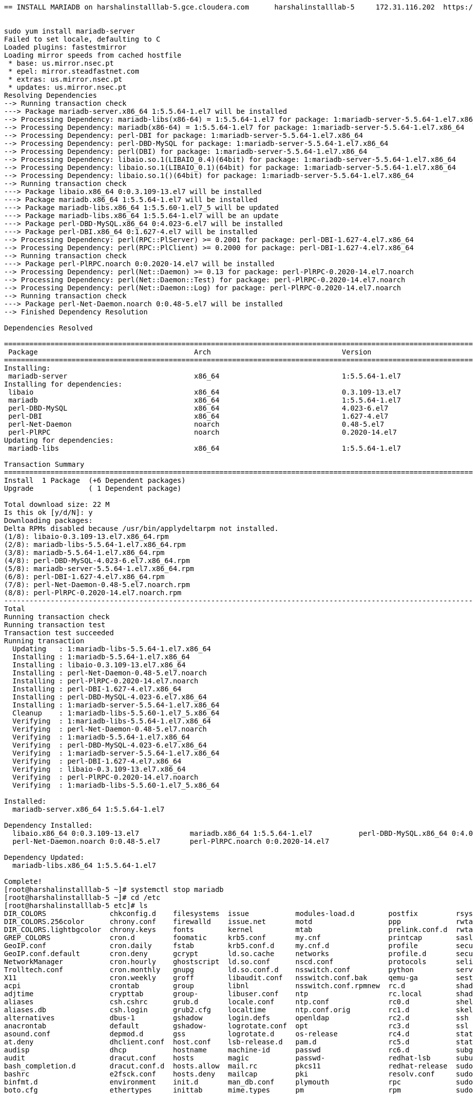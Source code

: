 ....
== INSTALL MARIADB on harshalinstalllab-5.gce.cloudera.com	harshalinstalllab-5	172.31.116.202	https://www.googleapis.com/compute/v1/projects/gcp-eng/zones/us-central1-f/instances/harshalinstalllab-5


sudo yum install mariadb-server
Failed to set locale, defaulting to C
Loaded plugins: fastestmirror
Loading mirror speeds from cached hostfile
 * base: us.mirror.nsec.pt
 * epel: mirror.steadfastnet.com
 * extras: us.mirror.nsec.pt
 * updates: us.mirror.nsec.pt
Resolving Dependencies
--> Running transaction check
---> Package mariadb-server.x86_64 1:5.5.64-1.el7 will be installed
--> Processing Dependency: mariadb-libs(x86-64) = 1:5.5.64-1.el7 for package: 1:mariadb-server-5.5.64-1.el7.x86_64
--> Processing Dependency: mariadb(x86-64) = 1:5.5.64-1.el7 for package: 1:mariadb-server-5.5.64-1.el7.x86_64
--> Processing Dependency: perl-DBI for package: 1:mariadb-server-5.5.64-1.el7.x86_64
--> Processing Dependency: perl-DBD-MySQL for package: 1:mariadb-server-5.5.64-1.el7.x86_64
--> Processing Dependency: perl(DBI) for package: 1:mariadb-server-5.5.64-1.el7.x86_64
--> Processing Dependency: libaio.so.1(LIBAIO_0.4)(64bit) for package: 1:mariadb-server-5.5.64-1.el7.x86_64
--> Processing Dependency: libaio.so.1(LIBAIO_0.1)(64bit) for package: 1:mariadb-server-5.5.64-1.el7.x86_64
--> Processing Dependency: libaio.so.1()(64bit) for package: 1:mariadb-server-5.5.64-1.el7.x86_64
--> Running transaction check
---> Package libaio.x86_64 0:0.3.109-13.el7 will be installed
---> Package mariadb.x86_64 1:5.5.64-1.el7 will be installed
---> Package mariadb-libs.x86_64 1:5.5.60-1.el7_5 will be updated
---> Package mariadb-libs.x86_64 1:5.5.64-1.el7 will be an update
---> Package perl-DBD-MySQL.x86_64 0:4.023-6.el7 will be installed
---> Package perl-DBI.x86_64 0:1.627-4.el7 will be installed
--> Processing Dependency: perl(RPC::PlServer) >= 0.2001 for package: perl-DBI-1.627-4.el7.x86_64
--> Processing Dependency: perl(RPC::PlClient) >= 0.2000 for package: perl-DBI-1.627-4.el7.x86_64
--> Running transaction check
---> Package perl-PlRPC.noarch 0:0.2020-14.el7 will be installed
--> Processing Dependency: perl(Net::Daemon) >= 0.13 for package: perl-PlRPC-0.2020-14.el7.noarch
--> Processing Dependency: perl(Net::Daemon::Test) for package: perl-PlRPC-0.2020-14.el7.noarch
--> Processing Dependency: perl(Net::Daemon::Log) for package: perl-PlRPC-0.2020-14.el7.noarch
--> Running transaction check
---> Package perl-Net-Daemon.noarch 0:0.48-5.el7 will be installed
--> Finished Dependency Resolution

Dependencies Resolved

====================================================================================================================================================================
 Package                                     Arch                               Version                                      Repository                        Size
====================================================================================================================================================================
Installing:
 mariadb-server                              x86_64                             1:5.5.64-1.el7                               base                              11 M
Installing for dependencies:
 libaio                                      x86_64                             0.3.109-13.el7                               base                              24 k
 mariadb                                     x86_64                             1:5.5.64-1.el7                               base                             8.7 M
 perl-DBD-MySQL                              x86_64                             4.023-6.el7                                  base                             140 k
 perl-DBI                                    x86_64                             1.627-4.el7                                  base                             802 k
 perl-Net-Daemon                             noarch                             0.48-5.el7                                   base                              51 k
 perl-PlRPC                                  noarch                             0.2020-14.el7                                base                              36 k
Updating for dependencies:
 mariadb-libs                                x86_64                             1:5.5.64-1.el7                               base                             759 k

Transaction Summary
====================================================================================================================================================================
Install  1 Package  (+6 Dependent packages)
Upgrade             ( 1 Dependent package)

Total download size: 22 M
Is this ok [y/d/N]: y
Downloading packages:
Delta RPMs disabled because /usr/bin/applydeltarpm not installed.
(1/8): libaio-0.3.109-13.el7.x86_64.rpm                                                                                                      |  24 kB  00:00:00     
(2/8): mariadb-libs-5.5.64-1.el7.x86_64.rpm                                                                                                  | 759 kB  00:00:00     
(3/8): mariadb-5.5.64-1.el7.x86_64.rpm                                                                                                       | 8.7 MB  00:00:00     
(4/8): perl-DBD-MySQL-4.023-6.el7.x86_64.rpm                                                                                                 | 140 kB  00:00:00     
(5/8): mariadb-server-5.5.64-1.el7.x86_64.rpm                                                                                                |  11 MB  00:00:00     
(6/8): perl-DBI-1.627-4.el7.x86_64.rpm                                                                                                       | 802 kB  00:00:00     
(7/8): perl-Net-Daemon-0.48-5.el7.noarch.rpm                                                                                                 |  51 kB  00:00:00     
(8/8): perl-PlRPC-0.2020-14.el7.noarch.rpm                                                                                                   |  36 kB  00:00:00     
--------------------------------------------------------------------------------------------------------------------------------------------------------------------
Total                                                                                                                                27 MB/s |  22 MB  00:00:00     
Running transaction check
Running transaction test
Transaction test succeeded
Running transaction
  Updating   : 1:mariadb-libs-5.5.64-1.el7.x86_64                                                                                                               1/9 
  Installing : 1:mariadb-5.5.64-1.el7.x86_64                                                                                                                    2/9 
  Installing : libaio-0.3.109-13.el7.x86_64                                                                                                                     3/9 
  Installing : perl-Net-Daemon-0.48-5.el7.noarch                                                                                                                4/9 
  Installing : perl-PlRPC-0.2020-14.el7.noarch                                                                                                                  5/9 
  Installing : perl-DBI-1.627-4.el7.x86_64                                                                                                                      6/9 
  Installing : perl-DBD-MySQL-4.023-6.el7.x86_64                                                                                                                7/9 
  Installing : 1:mariadb-server-5.5.64-1.el7.x86_64                                                                                                             8/9 
  Cleanup    : 1:mariadb-libs-5.5.60-1.el7_5.x86_64                                                                                                             9/9 
  Verifying  : 1:mariadb-libs-5.5.64-1.el7.x86_64                                                                                                               1/9 
  Verifying  : perl-Net-Daemon-0.48-5.el7.noarch                                                                                                                2/9 
  Verifying  : 1:mariadb-5.5.64-1.el7.x86_64                                                                                                                    3/9 
  Verifying  : perl-DBD-MySQL-4.023-6.el7.x86_64                                                                                                                4/9 
  Verifying  : 1:mariadb-server-5.5.64-1.el7.x86_64                                                                                                             5/9 
  Verifying  : perl-DBI-1.627-4.el7.x86_64                                                                                                                      6/9 
  Verifying  : libaio-0.3.109-13.el7.x86_64                                                                                                                     7/9 
  Verifying  : perl-PlRPC-0.2020-14.el7.noarch                                                                                                                  8/9 
  Verifying  : 1:mariadb-libs-5.5.60-1.el7_5.x86_64                                                                                                             9/9 

Installed:
  mariadb-server.x86_64 1:5.5.64-1.el7                                                                                                                              

Dependency Installed:
  libaio.x86_64 0:0.3.109-13.el7            mariadb.x86_64 1:5.5.64-1.el7           perl-DBD-MySQL.x86_64 0:4.023-6.el7       perl-DBI.x86_64 0:1.627-4.el7      
  perl-Net-Daemon.noarch 0:0.48-5.el7       perl-PlRPC.noarch 0:0.2020-14.el7      

Dependency Updated:
  mariadb-libs.x86_64 1:5.5.64-1.el7                                                                                                                                

Complete!
[root@harshalinstalllab-5 ~]# systemctl stop mariadb
[root@harshalinstalllab-5 ~]# cd /etc
[root@harshalinstalllab-5 etc]# ls
DIR_COLORS               chkconfig.d    filesystems  issue           modules-load.d        postfix         rsyslog.d       sysctl.d
DIR_COLORS.256color      chrony.conf    firewalld    issue.net       motd                  ppp             rwtab           system-release
DIR_COLORS.lightbgcolor  chrony.keys    fonts        kernel          mtab                  prelink.conf.d  rwtab.d         system-release-cpe
GREP_COLORS              cron.d         foomatic     krb5.conf       my.cnf                printcap        sasl2           systemd
GeoIP.conf               cron.daily     fstab        krb5.conf.d     my.cnf.d              profile         securetty       terminfo
GeoIP.conf.default       cron.deny      gcrypt       ld.so.cache     networks              profile.d       security        tmpfiles.d
NetworkManager           cron.hourly    ghostscript  ld.so.conf      nscd.conf             protocols       selinux         tuned
Trolltech.conf           cron.monthly   gnupg        ld.so.conf.d    nsswitch.conf         python          services        udev
X11                      cron.weekly    groff        libaudit.conf   nsswitch.conf.bak     qemu-ga         sestatus.conf   vconsole.conf
acpi                     crontab        group        libnl           nsswitch.conf.rpmnew  rc.d            shadow          vimrc
adjtime                  crypttab       group-       libuser.conf    ntp                   rc.local        shadow-         virc
aliases                  csh.cshrc      grub.d       locale.conf     ntp.conf              rc0.d           shells          wgetrc
aliases.db               csh.login      grub2.cfg    localtime       ntp.conf.orig         rc1.d           skel            wpa_supplicant
alternatives             dbus-1         gshadow      login.defs      openldap              rc2.d           ssh             xdg
anacrontab               default        gshadow-     logrotate.conf  opt                   rc3.d           ssl             xinetd.d
asound.conf              depmod.d       gss          logrotate.d     os-release            rc4.d           statetab        yum
at.deny                  dhclient.conf  host.conf    lsb-release.d   pam.d                 rc5.d           statetab.d      yum.conf
audisp                   dhcp           hostname     machine-id      passwd                rc6.d           subgid          yum.repos.d
audit                    dracut.conf    hosts        magic           passwd-               redhat-lsb      subuid
bash_completion.d        dracut.conf.d  hosts.allow  mail.rc         pkcs11                redhat-release  sudo-ldap.conf
bashrc                   e2fsck.conf    hosts.deny   mailcap         pki                   resolv.conf     sudo.conf
binfmt.d                 environment    init.d       man_db.conf     plymouth              rpc             sudoers
boto.cfg                 ethertypes     inittab      mime.types      pm                    rpm             sudoers.d
centos-release           exports        inputrc      mke2fs.conf     polkit-1              rsyncd.conf     sysconfig
centos-release-upstream  favicon.png    iproute2     modprobe.d      popt.d                rsyslog.conf    sysctl.conf
[root@harshalinstalllab-5 etc]# vi my.cnf
[root@harshalinstalllab-5 etc]# sudo systemctl enable mariadb
Created symlink from /etc/systemd/system/multi-user.target.wants/mariadb.service to /usr/lib/systemd/system/mariadb.service.
[root@harshalinstalllab-5 etc]# sudo systemctl start mariadb
[root@harshalinstalllab-5 etc]# /usr/bin/mysql_secure_installation

NOTE: RUNNING ALL PARTS OF THIS SCRIPT IS RECOMMENDED FOR ALL MariaDB
      SERVERS IN PRODUCTION USE!  PLEASE READ EACH STEP CAREFULLY!

In order to log into MariaDB to secure it, we'll need the current
password for the root user.  If you've just installed MariaDB, and
you haven't set the root password yet, the password will be blank,
so you should just press enter here.

Enter current password for root (enter for none): 
OK, successfully used password, moving on...

Setting the root password ensures that nobody can log into the MariaDB
root user without the proper authorisation.

Set root password? [Y/n] Y
New password: 
Re-enter new password: 
Password updated successfully!
Reloading privilege tables..
 ... Success!


By default, a MariaDB installation has an anonymous user, allowing anyone
to log into MariaDB without having to have a user account created for
them.  This is intended only for testing, and to make the installation
go a bit smoother.  You should remove them before moving into a
production environment.

Remove anonymous users? [Y/n] Y
 ... Success!

Normally, root should only be allowed to connect from 'localhost'.  This
ensures that someone cannot guess at the root password from the network.

Disallow root login remotely? [Y/n] N
 ... skipping.

By default, MariaDB comes with a database named 'test' that anyone can
access.  This is also intended only for testing, and should be removed
before moving into a production environment.

Remove test database and access to it? [Y/n] Y
 - Dropping test database...
 ... Success!
 - Removing privileges on test database...
 ... Success!

Reloading the privilege tables will ensure that all changes made so far
will take effect immediately.

Reload privilege tables now? [Y/n] Y
 ... Success!

Cleaning up...

All done!  If you've completed all of the above steps, your MariaDB
installation should now be secure.

Thanks for using MariaDB!
[root@harshalinstalllab-5 etc]# cd ~
[root@harshalinstalllab-5 ~]# wget https://dev.mysql.com/get/Downloads/Connector-J/mysql-connector-java-5.1.46.tar.gz
--2019-12-02 11:54:25--  https://dev.mysql.com/get/Downloads/Connector-J/mysql-connector-java-5.1.46.tar.gz
Resolving dev.mysql.com (dev.mysql.com)... 137.254.60.11
Connecting to dev.mysql.com (dev.mysql.com)|137.254.60.11|:443... connected.
HTTP request sent, awaiting response... 302 Found
Location: https://cdn.mysql.com//archives/mysql-connector-java-5.1/mysql-connector-java-5.1.46.tar.gz [following]
--2019-12-02 11:54:25--  https://cdn.mysql.com//archives/mysql-connector-java-5.1/mysql-connector-java-5.1.46.tar.gz
Resolving cdn.mysql.com (cdn.mysql.com)... 23.1.245.43
Connecting to cdn.mysql.com (cdn.mysql.com)|23.1.245.43|:443... connected.
HTTP request sent, awaiting response... 200 OK
Length: 4434926 (4.2M) [application/x-tar-gz]
Saving to: 'mysql-connector-java-5.1.46.tar.gz'

100%[==========================================================================================================================>] 4,434,926   15.2MB/s   in 0.3s   

2019-12-02 11:54:26 (15.2 MB/s) - 'mysql-connector-java-5.1.46.tar.gz' saved [4434926/4434926]

[root@harshalinstalllab-5 ~]# tar zxvf mysql-connector-java-5.1.46.tar.gz
mysql-connector-java-5.1.46/
mysql-connector-java-5.1.46/src/
mysql-connector-java-5.1.46/src/com/
mysql-connector-java-5.1.46/src/com/mysql/
mysql-connector-java-5.1.46/src/com/mysql/fabric/
mysql-connector-java-5.1.46/src/com/mysql/fabric/hibernate/
mysql-connector-java-5.1.46/src/com/mysql/fabric/jdbc/
mysql-connector-java-5.1.46/src/com/mysql/fabric/proto/
mysql-connector-java-5.1.46/src/com/mysql/fabric/proto/xmlrpc/
mysql-connector-java-5.1.46/src/com/mysql/fabric/xmlrpc/
mysql-connector-java-5.1.46/src/com/mysql/fabric/xmlrpc/base/
mysql-connector-java-5.1.46/src/com/mysql/fabric/xmlrpc/exceptions/
mysql-connector-java-5.1.46/src/com/mysql/jdbc/
mysql-connector-java-5.1.46/src/com/mysql/jdbc/authentication/
mysql-connector-java-5.1.46/src/com/mysql/jdbc/configs/
mysql-connector-java-5.1.46/src/com/mysql/jdbc/exceptions/
mysql-connector-java-5.1.46/src/com/mysql/jdbc/exceptions/jdbc4/
mysql-connector-java-5.1.46/src/com/mysql/jdbc/integration/
mysql-connector-java-5.1.46/src/com/mysql/jdbc/integration/c3p0/
mysql-connector-java-5.1.46/src/com/mysql/jdbc/integration/jboss/
mysql-connector-java-5.1.46/src/com/mysql/jdbc/interceptors/
mysql-connector-java-5.1.46/src/com/mysql/jdbc/jdbc2/
mysql-connector-java-5.1.46/src/com/mysql/jdbc/jdbc2/optional/
mysql-connector-java-5.1.46/src/com/mysql/jdbc/jmx/
mysql-connector-java-5.1.46/src/com/mysql/jdbc/log/
mysql-connector-java-5.1.46/src/com/mysql/jdbc/profiler/
mysql-connector-java-5.1.46/src/com/mysql/jdbc/util/
mysql-connector-java-5.1.46/src/demo/
mysql-connector-java-5.1.46/src/demo/fabric/
mysql-connector-java-5.1.46/src/demo/fabric/resources/
mysql-connector-java-5.1.46/src/demo/fabric/resources/com/
mysql-connector-java-5.1.46/src/demo/fabric/resources/com/mysql/
mysql-connector-java-5.1.46/src/demo/fabric/resources/com/mysql/fabric/
mysql-connector-java-5.1.46/src/demo/fabric/resources/com/mysql/fabric/demo/
mysql-connector-java-5.1.46/src/doc/
mysql-connector-java-5.1.46/src/doc/sources/
mysql-connector-java-5.1.46/src/lib/
mysql-connector-java-5.1.46/src/org/
mysql-connector-java-5.1.46/src/org/gjt/
mysql-connector-java-5.1.46/src/org/gjt/mm/
mysql-connector-java-5.1.46/src/org/gjt/mm/mysql/
mysql-connector-java-5.1.46/src/testsuite/
mysql-connector-java-5.1.46/src/testsuite/fabric/
mysql-connector-java-5.1.46/src/testsuite/fabric/jdbc/
mysql-connector-java-5.1.46/src/testsuite/perf/
mysql-connector-java-5.1.46/src/testsuite/regression/
mysql-connector-java-5.1.46/src/testsuite/regression/jdbc4/
mysql-connector-java-5.1.46/src/testsuite/regression/jdbc42/
mysql-connector-java-5.1.46/src/testsuite/simple/
mysql-connector-java-5.1.46/src/testsuite/simple/jdbc4/
mysql-connector-java-5.1.46/src/testsuite/simple/jdbc42/
mysql-connector-java-5.1.46/src/testsuite/ssl-test-certs/
mysql-connector-java-5.1.46/CHANGES
mysql-connector-java-5.1.46/COPYING
mysql-connector-java-5.1.46/README
mysql-connector-java-5.1.46/README.txt
mysql-connector-java-5.1.46/build.xml
mysql-connector-java-5.1.46/mysql-connector-java-5.1.46-bin.jar
mysql-connector-java-5.1.46/mysql-connector-java-5.1.46.jar
mysql-connector-java-5.1.46/src/com/mysql/fabric/FabricCommunicationException.java
mysql-connector-java-5.1.46/src/com/mysql/fabric/FabricConnection.java
mysql-connector-java-5.1.46/src/com/mysql/fabric/FabricStateResponse.java
mysql-connector-java-5.1.46/src/com/mysql/fabric/HashShardMapping.java
mysql-connector-java-5.1.46/src/com/mysql/fabric/RangeShardMapping.java
mysql-connector-java-5.1.46/src/com/mysql/fabric/Response.java
mysql-connector-java-5.1.46/src/com/mysql/fabric/Server.java
mysql-connector-java-5.1.46/src/com/mysql/fabric/ServerGroup.java
mysql-connector-java-5.1.46/src/com/mysql/fabric/ServerMode.java
mysql-connector-java-5.1.46/src/com/mysql/fabric/ServerRole.java
mysql-connector-java-5.1.46/src/com/mysql/fabric/ShardIndex.java
mysql-connector-java-5.1.46/src/com/mysql/fabric/ShardMapping.java
mysql-connector-java-5.1.46/src/com/mysql/fabric/ShardMappingFactory.java
mysql-connector-java-5.1.46/src/com/mysql/fabric/ShardTable.java
mysql-connector-java-5.1.46/src/com/mysql/fabric/ShardingType.java
mysql-connector-java-5.1.46/src/com/mysql/fabric/hibernate/FabricMultiTenantConnectionProvider.java
mysql-connector-java-5.1.46/src/com/mysql/fabric/jdbc/ErrorReportingExceptionInterceptor.java
mysql-connector-java-5.1.46/src/com/mysql/fabric/jdbc/FabricMySQLConnection.java
mysql-connector-java-5.1.46/src/com/mysql/fabric/jdbc/FabricMySQLConnectionProperties.java
mysql-connector-java-5.1.46/src/com/mysql/fabric/jdbc/FabricMySQLConnectionProxy.java
mysql-connector-java-5.1.46/src/com/mysql/fabric/jdbc/FabricMySQLDataSource.java
mysql-connector-java-5.1.46/src/com/mysql/fabric/jdbc/FabricMySQLDriver.java
mysql-connector-java-5.1.46/src/com/mysql/fabric/jdbc/JDBC4FabricMySQLConnection.java
mysql-connector-java-5.1.46/src/com/mysql/fabric/jdbc/JDBC4FabricMySQLConnectionProxy.java
mysql-connector-java-5.1.46/src/com/mysql/fabric/proto/xmlrpc/AuthenticatedXmlRpcMethodCaller.java
mysql-connector-java-5.1.46/src/com/mysql/fabric/proto/xmlrpc/DigestAuthentication.java
mysql-connector-java-5.1.46/src/com/mysql/fabric/proto/xmlrpc/InternalXmlRpcMethodCaller.java
mysql-connector-java-5.1.46/src/com/mysql/fabric/proto/xmlrpc/ResultSetParser.java
mysql-connector-java-5.1.46/src/com/mysql/fabric/proto/xmlrpc/XmlRpcClient.java
mysql-connector-java-5.1.46/src/com/mysql/fabric/proto/xmlrpc/XmlRpcMethodCaller.java
mysql-connector-java-5.1.46/src/com/mysql/fabric/xmlrpc/Client.java
mysql-connector-java-5.1.46/src/com/mysql/fabric/xmlrpc/base/Array.java
mysql-connector-java-5.1.46/src/com/mysql/fabric/xmlrpc/base/Data.java
mysql-connector-java-5.1.46/src/com/mysql/fabric/xmlrpc/base/Fault.java
mysql-connector-java-5.1.46/src/com/mysql/fabric/xmlrpc/base/Member.java
mysql-connector-java-5.1.46/src/com/mysql/fabric/xmlrpc/base/MethodCall.java
mysql-connector-java-5.1.46/src/com/mysql/fabric/xmlrpc/base/MethodResponse.java
mysql-connector-java-5.1.46/src/com/mysql/fabric/xmlrpc/base/Param.java
mysql-connector-java-5.1.46/src/com/mysql/fabric/xmlrpc/base/Params.java
mysql-connector-java-5.1.46/src/com/mysql/fabric/xmlrpc/base/ResponseParser.java
mysql-connector-java-5.1.46/src/com/mysql/fabric/xmlrpc/base/Struct.java
mysql-connector-java-5.1.46/src/com/mysql/fabric/xmlrpc/base/Value.java
mysql-connector-java-5.1.46/src/com/mysql/fabric/xmlrpc/exceptions/MySQLFabricException.java
mysql-connector-java-5.1.46/src/com/mysql/jdbc/AbandonedConnectionCleanupThread.java
mysql-connector-java-5.1.46/src/com/mysql/jdbc/AssertionFailedException.java
mysql-connector-java-5.1.46/src/com/mysql/jdbc/AuthenticationPlugin.java
mysql-connector-java-5.1.46/src/com/mysql/jdbc/BalanceStrategy.java
mysql-connector-java-5.1.46/src/com/mysql/jdbc/BestResponseTimeBalanceStrategy.java
mysql-connector-java-5.1.46/src/com/mysql/jdbc/Blob.java
mysql-connector-java-5.1.46/src/com/mysql/jdbc/BlobFromLocator.java
mysql-connector-java-5.1.46/src/com/mysql/jdbc/Buffer.java
mysql-connector-java-5.1.46/src/com/mysql/jdbc/BufferRow.java
mysql-connector-java-5.1.46/src/com/mysql/jdbc/ByteArrayRow.java
mysql-connector-java-5.1.46/src/com/mysql/jdbc/CacheAdapter.java
mysql-connector-java-5.1.46/src/com/mysql/jdbc/CacheAdapterFactory.java
mysql-connector-java-5.1.46/src/com/mysql/jdbc/CachedResultSetMetaData.java
mysql-connector-java-5.1.46/src/com/mysql/jdbc/CallableStatement.java
mysql-connector-java-5.1.46/src/com/mysql/jdbc/CharsetMapping.java
mysql-connector-java-5.1.46/src/com/mysql/jdbc/Charsets.properties
mysql-connector-java-5.1.46/src/com/mysql/jdbc/Clob.java
mysql-connector-java-5.1.46/src/com/mysql/jdbc/CommunicationsException.java
mysql-connector-java-5.1.46/src/com/mysql/jdbc/CompressedInputStream.java
mysql-connector-java-5.1.46/src/com/mysql/jdbc/Connection.java
mysql-connector-java-5.1.46/src/com/mysql/jdbc/ConnectionFeatureNotAvailableException.java
mysql-connector-java-5.1.46/src/com/mysql/jdbc/ConnectionGroup.java
mysql-connector-java-5.1.46/src/com/mysql/jdbc/ConnectionGroupManager.java
mysql-connector-java-5.1.46/src/com/mysql/jdbc/ConnectionImpl.java
mysql-connector-java-5.1.46/src/com/mysql/jdbc/ConnectionLifecycleInterceptor.java
mysql-connector-java-5.1.46/src/com/mysql/jdbc/ConnectionProperties.java
mysql-connector-java-5.1.46/src/com/mysql/jdbc/ConnectionPropertiesImpl.java
mysql-connector-java-5.1.46/src/com/mysql/jdbc/ConnectionPropertiesTransform.java
mysql-connector-java-5.1.46/src/com/mysql/jdbc/Constants.java
mysql-connector-java-5.1.46/src/com/mysql/jdbc/DatabaseMetaData.java
mysql-connector-java-5.1.46/src/com/mysql/jdbc/DatabaseMetaDataUsingInfoSchema.java
mysql-connector-java-5.1.46/src/com/mysql/jdbc/DocsConnectionPropsHelper.java
mysql-connector-java-5.1.46/src/com/mysql/jdbc/Driver.java
mysql-connector-java-5.1.46/src/com/mysql/jdbc/EscapeProcessor.java
mysql-connector-java-5.1.46/src/com/mysql/jdbc/EscapeProcessorResult.java
mysql-connector-java-5.1.46/src/com/mysql/jdbc/EscapeTokenizer.java
mysql-connector-java-5.1.46/src/com/mysql/jdbc/ExceptionInterceptor.java
mysql-connector-java-5.1.46/src/com/mysql/jdbc/ExportControlled.java
mysql-connector-java-5.1.46/src/com/mysql/jdbc/Extension.java
mysql-connector-java-5.1.46/src/com/mysql/jdbc/FailoverConnectionProxy.java
mysql-connector-java-5.1.46/src/com/mysql/jdbc/Field.java
mysql-connector-java-5.1.46/src/com/mysql/jdbc/IterateBlock.java
mysql-connector-java-5.1.46/src/com/mysql/jdbc/JDBC42CallableStatement.java
mysql-connector-java-5.1.46/src/com/mysql/jdbc/JDBC42Helper.java
mysql-connector-java-5.1.46/src/com/mysql/jdbc/JDBC42PreparedStatement.java
mysql-connector-java-5.1.46/src/com/mysql/jdbc/JDBC42ResultSet.java
mysql-connector-java-5.1.46/src/com/mysql/jdbc/JDBC42ServerPreparedStatement.java
mysql-connector-java-5.1.46/src/com/mysql/jdbc/JDBC42UpdatableResultSet.java
mysql-connector-java-5.1.46/src/com/mysql/jdbc/JDBC4CallableStatement.java
mysql-connector-java-5.1.46/src/com/mysql/jdbc/JDBC4ClientInfoProvider.java
mysql-connector-java-5.1.46/src/com/mysql/jdbc/JDBC4ClientInfoProviderSP.java
mysql-connector-java-5.1.46/src/com/mysql/jdbc/JDBC4CommentClientInfoProvider.java
mysql-connector-java-5.1.46/src/com/mysql/jdbc/JDBC4Connection.java
mysql-connector-java-5.1.46/src/com/mysql/jdbc/JDBC4DatabaseMetaData.java
mysql-connector-java-5.1.46/src/com/mysql/jdbc/JDBC4DatabaseMetaDataUsingInfoSchema.java
mysql-connector-java-5.1.46/src/com/mysql/jdbc/JDBC4LoadBalancedMySQLConnection.java
mysql-connector-java-5.1.46/src/com/mysql/jdbc/JDBC4MultiHostMySQLConnection.java
mysql-connector-java-5.1.46/src/com/mysql/jdbc/JDBC4MySQLConnection.java
mysql-connector-java-5.1.46/src/com/mysql/jdbc/JDBC4MysqlSQLXML.java
mysql-connector-java-5.1.46/src/com/mysql/jdbc/JDBC4NClob.java
mysql-connector-java-5.1.46/src/com/mysql/jdbc/JDBC4PreparedStatement.java
mysql-connector-java-5.1.46/src/com/mysql/jdbc/JDBC4PreparedStatementHelper.java
mysql-connector-java-5.1.46/src/com/mysql/jdbc/JDBC4ReplicationMySQLConnection.java
mysql-connector-java-5.1.46/src/com/mysql/jdbc/JDBC4ResultSet.java
mysql-connector-java-5.1.46/src/com/mysql/jdbc/JDBC4ServerPreparedStatement.java
mysql-connector-java-5.1.46/src/com/mysql/jdbc/JDBC4UpdatableResultSet.java
mysql-connector-java-5.1.46/src/com/mysql/jdbc/LicenseConfiguration.java
mysql-connector-java-5.1.46/src/com/mysql/jdbc/LoadBalanceExceptionChecker.java
mysql-connector-java-5.1.46/src/com/mysql/jdbc/LoadBalancedAutoCommitInterceptor.java
mysql-connector-java-5.1.46/src/com/mysql/jdbc/LoadBalancedConnection.java
mysql-connector-java-5.1.46/src/com/mysql/jdbc/LoadBalancedConnectionProxy.java
mysql-connector-java-5.1.46/src/com/mysql/jdbc/LoadBalancedMySQLConnection.java
mysql-connector-java-5.1.46/src/com/mysql/jdbc/LocalizedErrorMessages.properties
mysql-connector-java-5.1.46/src/com/mysql/jdbc/Messages.java
mysql-connector-java-5.1.46/src/com/mysql/jdbc/MiniAdmin.java
mysql-connector-java-5.1.46/src/com/mysql/jdbc/MultiHostConnectionProxy.java
mysql-connector-java-5.1.46/src/com/mysql/jdbc/MultiHostMySQLConnection.java
mysql-connector-java-5.1.46/src/com/mysql/jdbc/MySQLConnection.java
mysql-connector-java-5.1.46/src/com/mysql/jdbc/MysqlDataTruncation.java
mysql-connector-java-5.1.46/src/com/mysql/jdbc/MysqlDefs.java
mysql-connector-java-5.1.46/src/com/mysql/jdbc/MysqlErrorNumbers.java
mysql-connector-java-5.1.46/src/com/mysql/jdbc/MysqlIO.java
mysql-connector-java-5.1.46/src/com/mysql/jdbc/MysqlParameterMetadata.java
mysql-connector-java-5.1.46/src/com/mysql/jdbc/MysqlSavepoint.java
mysql-connector-java-5.1.46/src/com/mysql/jdbc/NamedPipeSocketFactory.java
mysql-connector-java-5.1.46/src/com/mysql/jdbc/NdbLoadBalanceExceptionChecker.java
mysql-connector-java-5.1.46/src/com/mysql/jdbc/NetworkResources.java
mysql-connector-java-5.1.46/src/com/mysql/jdbc/NoSubInterceptorWrapper.java
mysql-connector-java-5.1.46/src/com/mysql/jdbc/NonRegisteringDriver.java
mysql-connector-java-5.1.46/src/com/mysql/jdbc/NonRegisteringReplicationDriver.java
mysql-connector-java-5.1.46/src/com/mysql/jdbc/NotImplemented.java
mysql-connector-java-5.1.46/src/com/mysql/jdbc/NotUpdatable.java
mysql-connector-java-5.1.46/src/com/mysql/jdbc/OperationNotSupportedException.java
mysql-connector-java-5.1.46/src/com/mysql/jdbc/OutputStreamWatcher.java
mysql-connector-java-5.1.46/src/com/mysql/jdbc/PacketTooBigException.java
mysql-connector-java-5.1.46/src/com/mysql/jdbc/ParameterBindings.java
mysql-connector-java-5.1.46/src/com/mysql/jdbc/PerConnectionLRUFactory.java
mysql-connector-java-5.1.46/src/com/mysql/jdbc/PerVmServerConfigCacheFactory.java
mysql-connector-java-5.1.46/src/com/mysql/jdbc/PingTarget.java
mysql-connector-java-5.1.46/src/com/mysql/jdbc/PreparedStatement.java
mysql-connector-java-5.1.46/src/com/mysql/jdbc/ProfilerEventHandlerFactory.java
mysql-connector-java-5.1.46/src/com/mysql/jdbc/RandomBalanceStrategy.java
mysql-connector-java-5.1.46/src/com/mysql/jdbc/ReflectiveStatementInterceptorAdapter.java
mysql-connector-java-5.1.46/src/com/mysql/jdbc/ReplicationConnection.java
mysql-connector-java-5.1.46/src/com/mysql/jdbc/ReplicationConnectionGroup.java
mysql-connector-java-5.1.46/src/com/mysql/jdbc/ReplicationConnectionGroupManager.java
mysql-connector-java-5.1.46/src/com/mysql/jdbc/ReplicationConnectionProxy.java
mysql-connector-java-5.1.46/src/com/mysql/jdbc/ReplicationDriver.java
mysql-connector-java-5.1.46/src/com/mysql/jdbc/ReplicationMySQLConnection.java
mysql-connector-java-5.1.46/src/com/mysql/jdbc/ResultSetImpl.java
mysql-connector-java-5.1.46/src/com/mysql/jdbc/ResultSetInternalMethods.java
mysql-connector-java-5.1.46/src/com/mysql/jdbc/ResultSetMetaData.java
mysql-connector-java-5.1.46/src/com/mysql/jdbc/ResultSetRow.java
mysql-connector-java-5.1.46/src/com/mysql/jdbc/RowData.java
mysql-connector-java-5.1.46/src/com/mysql/jdbc/RowDataCursor.java
mysql-connector-java-5.1.46/src/com/mysql/jdbc/RowDataDynamic.java
mysql-connector-java-5.1.46/src/com/mysql/jdbc/RowDataStatic.java
mysql-connector-java-5.1.46/src/com/mysql/jdbc/SQLError.java
mysql-connector-java-5.1.46/src/com/mysql/jdbc/Security.java
mysql-connector-java-5.1.46/src/com/mysql/jdbc/SequentialBalanceStrategy.java
mysql-connector-java-5.1.46/src/com/mysql/jdbc/ServerAffinityStrategy.java
mysql-connector-java-5.1.46/src/com/mysql/jdbc/ServerPreparedStatement.java
mysql-connector-java-5.1.46/src/com/mysql/jdbc/SingleByteCharsetConverter.java
mysql-connector-java-5.1.46/src/com/mysql/jdbc/SocketFactory.java
mysql-connector-java-5.1.46/src/com/mysql/jdbc/SocketMetadata.java
mysql-connector-java-5.1.46/src/com/mysql/jdbc/SocksProxySocketFactory.java
mysql-connector-java-5.1.46/src/com/mysql/jdbc/StandardLoadBalanceExceptionChecker.java
mysql-connector-java-5.1.46/src/com/mysql/jdbc/StandardSocketFactory.java
mysql-connector-java-5.1.46/src/com/mysql/jdbc/Statement.java
mysql-connector-java-5.1.46/src/com/mysql/jdbc/StatementImpl.java
mysql-connector-java-5.1.46/src/com/mysql/jdbc/StatementInterceptor.java
mysql-connector-java-5.1.46/src/com/mysql/jdbc/StatementInterceptorV2.java
mysql-connector-java-5.1.46/src/com/mysql/jdbc/StreamingNotifiable.java
mysql-connector-java-5.1.46/src/com/mysql/jdbc/StringUtils.java
mysql-connector-java-5.1.46/src/com/mysql/jdbc/TimeUtil.java
mysql-connector-java-5.1.46/src/com/mysql/jdbc/TimeZoneMapping.properties
mysql-connector-java-5.1.46/src/com/mysql/jdbc/UpdatableResultSet.java
mysql-connector-java-5.1.46/src/com/mysql/jdbc/Util.java
mysql-connector-java-5.1.46/src/com/mysql/jdbc/V1toV2StatementInterceptorAdapter.java
mysql-connector-java-5.1.46/src/com/mysql/jdbc/WatchableOutputStream.java
mysql-connector-java-5.1.46/src/com/mysql/jdbc/WatchableWriter.java
mysql-connector-java-5.1.46/src/com/mysql/jdbc/Wrapper.java
mysql-connector-java-5.1.46/src/com/mysql/jdbc/WriterWatcher.java
mysql-connector-java-5.1.46/src/com/mysql/jdbc/authentication/CachingSha2PasswordPlugin.java
mysql-connector-java-5.1.46/src/com/mysql/jdbc/authentication/MysqlClearPasswordPlugin.java
mysql-connector-java-5.1.46/src/com/mysql/jdbc/authentication/MysqlNativePasswordPlugin.java
mysql-connector-java-5.1.46/src/com/mysql/jdbc/authentication/MysqlOldPasswordPlugin.java
mysql-connector-java-5.1.46/src/com/mysql/jdbc/authentication/Sha256PasswordPlugin.java
mysql-connector-java-5.1.46/src/com/mysql/jdbc/configs/3-0-Compat.properties
mysql-connector-java-5.1.46/src/com/mysql/jdbc/configs/5-0-Compat.properties
mysql-connector-java-5.1.46/src/com/mysql/jdbc/configs/clusterBase.properties
mysql-connector-java-5.1.46/src/com/mysql/jdbc/configs/coldFusion.properties
mysql-connector-java-5.1.46/src/com/mysql/jdbc/configs/fullDebug.properties
mysql-connector-java-5.1.46/src/com/mysql/jdbc/configs/maxPerformance.properties
mysql-connector-java-5.1.46/src/com/mysql/jdbc/configs/solarisMaxPerformance.properties
mysql-connector-java-5.1.46/src/com/mysql/jdbc/exceptions/DeadlockTimeoutRollbackMarker.java
mysql-connector-java-5.1.46/src/com/mysql/jdbc/exceptions/MySQLDataException.java
mysql-connector-java-5.1.46/src/com/mysql/jdbc/exceptions/MySQLIntegrityConstraintViolationException.java
mysql-connector-java-5.1.46/src/com/mysql/jdbc/exceptions/MySQLInvalidAuthorizationSpecException.java
mysql-connector-java-5.1.46/src/com/mysql/jdbc/exceptions/MySQLNonTransientConnectionException.java
mysql-connector-java-5.1.46/src/com/mysql/jdbc/exceptions/MySQLNonTransientException.java
mysql-connector-java-5.1.46/src/com/mysql/jdbc/exceptions/MySQLQueryInterruptedException.java
mysql-connector-java-5.1.46/src/com/mysql/jdbc/exceptions/MySQLStatementCancelledException.java
mysql-connector-java-5.1.46/src/com/mysql/jdbc/exceptions/MySQLSyntaxErrorException.java
mysql-connector-java-5.1.46/src/com/mysql/jdbc/exceptions/MySQLTimeoutException.java
mysql-connector-java-5.1.46/src/com/mysql/jdbc/exceptions/MySQLTransactionRollbackException.java
mysql-connector-java-5.1.46/src/com/mysql/jdbc/exceptions/MySQLTransientConnectionException.java
mysql-connector-java-5.1.46/src/com/mysql/jdbc/exceptions/MySQLTransientException.java
mysql-connector-java-5.1.46/src/com/mysql/jdbc/exceptions/jdbc4/CommunicationsException.java
mysql-connector-java-5.1.46/src/com/mysql/jdbc/exceptions/jdbc4/MySQLDataException.java
mysql-connector-java-5.1.46/src/com/mysql/jdbc/exceptions/jdbc4/MySQLIntegrityConstraintViolationException.java
mysql-connector-java-5.1.46/src/com/mysql/jdbc/exceptions/jdbc4/MySQLInvalidAuthorizationSpecException.java
mysql-connector-java-5.1.46/src/com/mysql/jdbc/exceptions/jdbc4/MySQLNonTransientConnectionException.java
mysql-connector-java-5.1.46/src/com/mysql/jdbc/exceptions/jdbc4/MySQLNonTransientException.java
mysql-connector-java-5.1.46/src/com/mysql/jdbc/exceptions/jdbc4/MySQLQueryInterruptedException.java
mysql-connector-java-5.1.46/src/com/mysql/jdbc/exceptions/jdbc4/MySQLSyntaxErrorException.java
mysql-connector-java-5.1.46/src/com/mysql/jdbc/exceptions/jdbc4/MySQLTimeoutException.java
mysql-connector-java-5.1.46/src/com/mysql/jdbc/exceptions/jdbc4/MySQLTransactionRollbackException.java
mysql-connector-java-5.1.46/src/com/mysql/jdbc/exceptions/jdbc4/MySQLTransientConnectionException.java
mysql-connector-java-5.1.46/src/com/mysql/jdbc/exceptions/jdbc4/MySQLTransientException.java
mysql-connector-java-5.1.46/src/com/mysql/jdbc/integration/c3p0/MysqlConnectionTester.java
mysql-connector-java-5.1.46/src/com/mysql/jdbc/integration/jboss/ExtendedMysqlExceptionSorter.java
mysql-connector-java-5.1.46/src/com/mysql/jdbc/integration/jboss/MysqlValidConnectionChecker.java
mysql-connector-java-5.1.46/src/com/mysql/jdbc/interceptors/ResultSetScannerInterceptor.java
mysql-connector-java-5.1.46/src/com/mysql/jdbc/interceptors/ServerStatusDiffInterceptor.java
mysql-connector-java-5.1.46/src/com/mysql/jdbc/interceptors/SessionAssociationInterceptor.java
mysql-connector-java-5.1.46/src/com/mysql/jdbc/jdbc2/optional/CallableStatementWrapper.java
mysql-connector-java-5.1.46/src/com/mysql/jdbc/jdbc2/optional/ConnectionWrapper.java
mysql-connector-java-5.1.46/src/com/mysql/jdbc/jdbc2/optional/JDBC42CallableStatementWrapper.java
mysql-connector-java-5.1.46/src/com/mysql/jdbc/jdbc2/optional/JDBC42PreparedStatementWrapper.java
mysql-connector-java-5.1.46/src/com/mysql/jdbc/jdbc2/optional/JDBC4CallableStatementWrapper.java
mysql-connector-java-5.1.46/src/com/mysql/jdbc/jdbc2/optional/JDBC4ConnectionWrapper.java
mysql-connector-java-5.1.46/src/com/mysql/jdbc/jdbc2/optional/JDBC4MysqlPooledConnection.java
mysql-connector-java-5.1.46/src/com/mysql/jdbc/jdbc2/optional/JDBC4MysqlXAConnection.java
mysql-connector-java-5.1.46/src/com/mysql/jdbc/jdbc2/optional/JDBC4PreparedStatementWrapper.java
mysql-connector-java-5.1.46/src/com/mysql/jdbc/jdbc2/optional/JDBC4StatementWrapper.java
mysql-connector-java-5.1.46/src/com/mysql/jdbc/jdbc2/optional/JDBC4SuspendableXAConnection.java
mysql-connector-java-5.1.46/src/com/mysql/jdbc/jdbc2/optional/MysqlConnectionPoolDataSource.java
mysql-connector-java-5.1.46/src/com/mysql/jdbc/jdbc2/optional/MysqlDataSource.java
mysql-connector-java-5.1.46/src/com/mysql/jdbc/jdbc2/optional/MysqlDataSourceFactory.java
mysql-connector-java-5.1.46/src/com/mysql/jdbc/jdbc2/optional/MysqlPooledConnection.java
mysql-connector-java-5.1.46/src/com/mysql/jdbc/jdbc2/optional/MysqlXAConnection.java
mysql-connector-java-5.1.46/src/com/mysql/jdbc/jdbc2/optional/MysqlXADataSource.java
mysql-connector-java-5.1.46/src/com/mysql/jdbc/jdbc2/optional/MysqlXAException.java
mysql-connector-java-5.1.46/src/com/mysql/jdbc/jdbc2/optional/MysqlXid.java
mysql-connector-java-5.1.46/src/com/mysql/jdbc/jdbc2/optional/PreparedStatementWrapper.java
mysql-connector-java-5.1.46/src/com/mysql/jdbc/jdbc2/optional/StatementWrapper.java
mysql-connector-java-5.1.46/src/com/mysql/jdbc/jdbc2/optional/SuspendableXAConnection.java
mysql-connector-java-5.1.46/src/com/mysql/jdbc/jdbc2/optional/WrapperBase.java
mysql-connector-java-5.1.46/src/com/mysql/jdbc/jmx/LoadBalanceConnectionGroupManager.java
mysql-connector-java-5.1.46/src/com/mysql/jdbc/jmx/LoadBalanceConnectionGroupManagerMBean.java
mysql-connector-java-5.1.46/src/com/mysql/jdbc/jmx/ReplicationGroupManager.java
mysql-connector-java-5.1.46/src/com/mysql/jdbc/jmx/ReplicationGroupManagerMBean.java
mysql-connector-java-5.1.46/src/com/mysql/jdbc/log/Jdk14Logger.java
mysql-connector-java-5.1.46/src/com/mysql/jdbc/log/Log.java
mysql-connector-java-5.1.46/src/com/mysql/jdbc/log/LogFactory.java
mysql-connector-java-5.1.46/src/com/mysql/jdbc/log/LogUtils.java
mysql-connector-java-5.1.46/src/com/mysql/jdbc/log/NullLogger.java
mysql-connector-java-5.1.46/src/com/mysql/jdbc/log/Slf4JLogger.java
mysql-connector-java-5.1.46/src/com/mysql/jdbc/log/StandardLogger.java
mysql-connector-java-5.1.46/src/com/mysql/jdbc/profiler/LoggingProfilerEventHandler.java
mysql-connector-java-5.1.46/src/com/mysql/jdbc/profiler/ProfilerEvent.java
mysql-connector-java-5.1.46/src/com/mysql/jdbc/profiler/ProfilerEventHandler.java
mysql-connector-java-5.1.46/src/com/mysql/jdbc/util/Base64Decoder.java
mysql-connector-java-5.1.46/src/com/mysql/jdbc/util/BaseBugReport.java
mysql-connector-java-5.1.46/src/com/mysql/jdbc/util/ErrorMappingsDocGenerator.java
mysql-connector-java-5.1.46/src/com/mysql/jdbc/util/LRUCache.java
mysql-connector-java-5.1.46/src/com/mysql/jdbc/util/PropertiesDocGenerator.java
mysql-connector-java-5.1.46/src/com/mysql/jdbc/util/ReadAheadInputStream.java
mysql-connector-java-5.1.46/src/com/mysql/jdbc/util/ResultSetUtil.java
mysql-connector-java-5.1.46/src/com/mysql/jdbc/util/ServerController.java
mysql-connector-java-5.1.46/src/com/mysql/jdbc/util/TimezoneDump.java
mysql-connector-java-5.1.46/src/com/mysql/jdbc/util/VersionFSHierarchyMaker.java
mysql-connector-java-5.1.46/src/demo/fabric/Client1_Fabric.java
mysql-connector-java-5.1.46/src/demo/fabric/Employee.java
mysql-connector-java-5.1.46/src/demo/fabric/EmployeesDataSource.java
mysql-connector-java-5.1.46/src/demo/fabric/EmployeesJdbc.java
mysql-connector-java-5.1.46/src/demo/fabric/HibernateFabric.java
mysql-connector-java-5.1.46/src/demo/fabric/resources/com/mysql/fabric/demo/employee.hbm.xml
mysql-connector-java-5.1.46/src/doc/sources/pom.xml
mysql-connector-java-5.1.46/src/lib/c3p0-0.9.1-pre6.jar
mysql-connector-java-5.1.46/src/lib/c3p0-0.9.1-pre6.src.zip
mysql-connector-java-5.1.46/src/lib/jboss-common-jdbc-wrapper-src.jar
mysql-connector-java-5.1.46/src/lib/jboss-common-jdbc-wrapper.jar
mysql-connector-java-5.1.46/src/lib/slf4j-api-1.6.1.jar
mysql-connector-java-5.1.46/src/org/gjt/mm/mysql/Driver.java
mysql-connector-java-5.1.46/src/testsuite/BaseStatementInterceptor.java
mysql-connector-java-5.1.46/src/testsuite/BaseTestCase.java
mysql-connector-java-5.1.46/src/testsuite/UnreliableSocketFactory.java
mysql-connector-java-5.1.46/src/testsuite/fabric/BaseFabricTestCase.java
mysql-connector-java-5.1.46/src/testsuite/fabric/SetupFabricTestsuite.java
mysql-connector-java-5.1.46/src/testsuite/fabric/TestAdminCommands.java
mysql-connector-java-5.1.46/src/testsuite/fabric/TestDumpCommands.java
mysql-connector-java-5.1.46/src/testsuite/fabric/TestResultSetParser.java
mysql-connector-java-5.1.46/src/testsuite/fabric/TestShardMapping.java
mysql-connector-java-5.1.46/src/testsuite/fabric/TestXmlRpcCore.java
mysql-connector-java-5.1.46/src/testsuite/fabric/jdbc/TestBasicConnection.java
mysql-connector-java-5.1.46/src/testsuite/fabric/jdbc/TestFabricMySQLConnectionSharding.java
mysql-connector-java-5.1.46/src/testsuite/fabric/jdbc/TestHABasics.java
mysql-connector-java-5.1.46/src/testsuite/fabric/jdbc/TestHashSharding.java
mysql-connector-java-5.1.46/src/testsuite/fabric/jdbc/TestRegressions.java
mysql-connector-java-5.1.46/src/testsuite/perf/BasePerfTest.java
mysql-connector-java-5.1.46/src/testsuite/perf/LoadStorePerfTest.java
mysql-connector-java-5.1.46/src/testsuite/perf/RetrievalPerfTest.java
mysql-connector-java-5.1.46/src/testsuite/regression/BlobRegressionTest.java
mysql-connector-java-5.1.46/src/testsuite/regression/CachedRowsetTest.java
mysql-connector-java-5.1.46/src/testsuite/regression/CallableStatementRegressionTest.java
mysql-connector-java-5.1.46/src/testsuite/regression/CharsetRegressionTest.java
mysql-connector-java-5.1.46/src/testsuite/regression/ConnectionRegressionTest.java
mysql-connector-java-5.1.46/src/testsuite/regression/DataSourceRegressionTest.java
mysql-connector-java-5.1.46/src/testsuite/regression/EscapeProcessorRegressionTest.java
mysql-connector-java-5.1.46/src/testsuite/regression/MetaDataRegressionTest.java
mysql-connector-java-5.1.46/src/testsuite/regression/MicroPerformanceRegressionTest.java
mysql-connector-java-5.1.46/src/testsuite/regression/NumbersRegressionTest.java
mysql-connector-java-5.1.46/src/testsuite/regression/PooledConnectionRegressionTest.java
mysql-connector-java-5.1.46/src/testsuite/regression/ResultSetRegressionTest.java
mysql-connector-java-5.1.46/src/testsuite/regression/StatementRegressionTest.java
mysql-connector-java-5.1.46/src/testsuite/regression/StressRegressionTest.java
mysql-connector-java-5.1.46/src/testsuite/regression/StringRegressionTest.java
mysql-connector-java-5.1.46/src/testsuite/regression/SubqueriesRegressionTest.java
mysql-connector-java-5.1.46/src/testsuite/regression/SyntaxRegressionTest.java
mysql-connector-java-5.1.46/src/testsuite/regression/UtilsRegressionTest.java
mysql-connector-java-5.1.46/src/testsuite/regression/jdbc4/ConnectionRegressionTest.java
mysql-connector-java-5.1.46/src/testsuite/regression/jdbc4/ExceptionSubclassesTest.java
mysql-connector-java-5.1.46/src/testsuite/regression/jdbc4/MetaDataRegressionTest.java
mysql-connector-java-5.1.46/src/testsuite/regression/jdbc4/StatementRegressionTest.java
mysql-connector-java-5.1.46/src/testsuite/regression/jdbc42/ConnectionRegressionTest.java
mysql-connector-java-5.1.46/src/testsuite/regression/jdbc42/ResultSetRegressionTest.java
mysql-connector-java-5.1.46/src/testsuite/regression/jdbc42/StatementRegressionTest.java
mysql-connector-java-5.1.46/src/testsuite/simple/BlobTest.java
mysql-connector-java-5.1.46/src/testsuite/simple/CallableStatementTest.java
mysql-connector-java-5.1.46/src/testsuite/simple/CharsetTest.java
mysql-connector-java-5.1.46/src/testsuite/simple/ConnectionTest.java
mysql-connector-java-5.1.46/src/testsuite/simple/DataSourceTest.java
mysql-connector-java-5.1.46/src/testsuite/simple/DateTest.java
mysql-connector-java-5.1.46/src/testsuite/simple/EscapeProcessingTest.java
mysql-connector-java-5.1.46/src/testsuite/simple/MetadataTest.java
mysql-connector-java-5.1.46/src/testsuite/simple/MiniAdminTest.java
mysql-connector-java-5.1.46/src/testsuite/simple/MultiHostConnectionTest.java
mysql-connector-java-5.1.46/src/testsuite/simple/NumbersTest.java
mysql-connector-java-5.1.46/src/testsuite/simple/ReadOnlyCallableStatementTest.java
mysql-connector-java-5.1.46/src/testsuite/simple/ResultSetTest.java
mysql-connector-java-5.1.46/src/testsuite/simple/SSLTest.java
mysql-connector-java-5.1.46/src/testsuite/simple/ServerControllerTest.java
mysql-connector-java-5.1.46/src/testsuite/simple/SimpleTransformer.java
mysql-connector-java-5.1.46/src/testsuite/simple/SplitDBdotNameTest.java
mysql-connector-java-5.1.46/src/testsuite/simple/StatementsTest.java
mysql-connector-java-5.1.46/src/testsuite/simple/StringUtilsTest.java
mysql-connector-java-5.1.46/src/testsuite/simple/TestBug57662Logger.java
mysql-connector-java-5.1.46/src/testsuite/simple/TestLifecycleInterceptor.java
mysql-connector-java-5.1.46/src/testsuite/simple/TransactionTest.java
mysql-connector-java-5.1.46/src/testsuite/simple/TraversalTest.java
mysql-connector-java-5.1.46/src/testsuite/simple/UpdatabilityTest.java
mysql-connector-java-5.1.46/src/testsuite/simple/UtilsTest.java
mysql-connector-java-5.1.46/src/testsuite/simple/XATest.java
mysql-connector-java-5.1.46/src/testsuite/simple/jdbc4/StatementsTest.java
mysql-connector-java-5.1.46/src/testsuite/simple/jdbc42/ConnectionTest.java
mysql-connector-java-5.1.46/src/testsuite/simple/jdbc42/ResultSetTest.java
mysql-connector-java-5.1.46/src/testsuite/simple/jdbc42/StatementsTest.java
mysql-connector-java-5.1.46/src/testsuite/simple/tb2-data.txt.gz
mysql-connector-java-5.1.46/src/testsuite/ssl-test-certs/ca-cert.pem
mysql-connector-java-5.1.46/src/testsuite/ssl-test-certs/ca-key.pem
mysql-connector-java-5.1.46/src/testsuite/ssl-test-certs/ca-truststore
mysql-connector-java-5.1.46/src/testsuite/ssl-test-certs/certs_howto.txt
mysql-connector-java-5.1.46/src/testsuite/ssl-test-certs/client-cert.pem
mysql-connector-java-5.1.46/src/testsuite/ssl-test-certs/client-key.pem
mysql-connector-java-5.1.46/src/testsuite/ssl-test-certs/client-keystore
mysql-connector-java-5.1.46/src/testsuite/ssl-test-certs/mykey.pem
mysql-connector-java-5.1.46/src/testsuite/ssl-test-certs/mykey.pub
mysql-connector-java-5.1.46/src/testsuite/ssl-test-certs/server-cert.pem
mysql-connector-java-5.1.46/src/testsuite/ssl-test-certs/server-key.pem
[root@harshalinstalllab-5 ~]# sudo mkdir -p /usr/share/java/
[root@harshalinstalllab-5 ~]# cd mysql-connector-java-5.1.46
[root@harshalinstalllab-5 mysql-connector-java-5.1.46]# sudo cp mysql-connector-java-5.1.46-bin.jar /usr/share/java/mysql-connector-java.jar
[root@harshalinstalllab-5 mysql-connector-java-5.1.46]# 


== Replica issue so moving on
Welcome to the MariaDB monitor.  Commands end with ; or \g.
Your MariaDB connection id is 4
Server version: 5.5.64-MariaDB MariaDB Server

Copyright (c) 2000, 2018, Oracle, MariaDB Corporation Ab and others.

Type 'help;' or '\h' for help. Type '\c' to clear the current input statement.

MariaDB [(none)]> SHOW SLAVE STATUS \G
*************************** 1. row ***************************
               Slave_IO_State: Connecting to master
                  Master_Host: harshalinstalllab-5.gce.cloudera.com
                  Master_User: root
                  Master_Port: 3306
                Connect_Retry: 60
              Master_Log_File: mysql_binary_log.000003
          Read_Master_Log_Pos: 1203
               Relay_Log_File: mariadb-relay-bin.000002
                Relay_Log_Pos: 4
        Relay_Master_Log_File: mysql_binary_log.000003
             Slave_IO_Running: Connecting
            Slave_SQL_Running: Yes
              Replicate_Do_DB: 
          Replicate_Ignore_DB: 
           Replicate_Do_Table: 
       Replicate_Ignore_Table: 
      Replicate_Wild_Do_Table: 
  Replicate_Wild_Ignore_Table: 
                   Last_Errno: 0
                   Last_Error: 
                 Skip_Counter: 0
          Exec_Master_Log_Pos: 245
              Relay_Log_Space: 245
              Until_Condition: None
               Until_Log_File: 
                Until_Log_Pos: 0
           Master_SSL_Allowed: No
           Master_SSL_CA_File: 
           Master_SSL_CA_Path: 
              Master_SSL_Cert: 
            Master_SSL_Cipher: 
               Master_SSL_Key: 
        Seconds_Behind_Master: NULL
Master_SSL_Verify_Server_Cert: No
                Last_IO_Errno: 1130
                Last_IO_Error: error connecting to master 'root@harshalinstalllab-5.gce.cloudera.com:3306' - retry-time: 60  retries: 86400  message: Host 'harshalinstalllab-3.gce.cloudera.com' is not allowed to connect to this MariaDB server
               Last_SQL_Errno: 0
               Last_SQL_Error: 
  Replicate_Ignore_Server_Ids: 
             Master_Server_Id: 0
1 row in set (0.00 sec)


==

